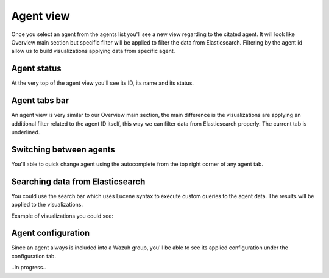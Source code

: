 .. Copyright (C) 2018 Wazuh, Inc.

.. _agent_view:

Agent view
==========

Once you select an agent from the agents list you'll see a new view regarding to the citated agent.
It will look like Overview main section but specific filter will be applied to filter the data from Elasticsearch.
Filtering by the agent id allow us to build visualizations applying data from specific agent.

Agent status
------------

At the very top of the agent view you'll see its ID, its name and its status.

.. thumbnail:: ../../../images/kibana-app/agents/agent-view-1.png
    :title: agent-view-1
    :align: center
    :width: 50%

Agent tabs bar
--------------

An agent view is very similar to our Overview main section, the main difference is the visualizations are applying an additional
filter related to the agent ID itself, this way we can filter data from Elasticsearch properly. The current tab is underlined.

.. thumbnail:: ../../../images/kibana-app/agents/agent-view-5.png
    :title: agent-view-5
    :align: center
    :width: 100%


Switching between agents
------------------------

You'll able to quick change agent using the autocomplete from the top right corner of any agent tab.

.. thumbnail:: ../../../images/kibana-app/agents/agent-view-3.png
    :title: agent-view-3
    :align: center
    :width: 70%

Searching data from Elasticsearch
---------------------------------

You could use the search bar which uses Lucene syntax to execute custom queries to the agent data. The results will be applied to the visualizations.

.. thumbnail:: ../../../images/kibana-app/agents/agent-view-2.png
    :title: agent-view-2
    :align: center
    :width: 100%

Example of visualizations you could see:

.. thumbnail:: ../../../images/kibana-app/agents/agent-view-4.png
    :title: agent-view-4
    :align: center
    :width: 100%

Agent configuration
-------------------

Since an agent always is included into a Wazuh group, you'll be able to see its applied configuration under the configuration tab.

..In progress..
